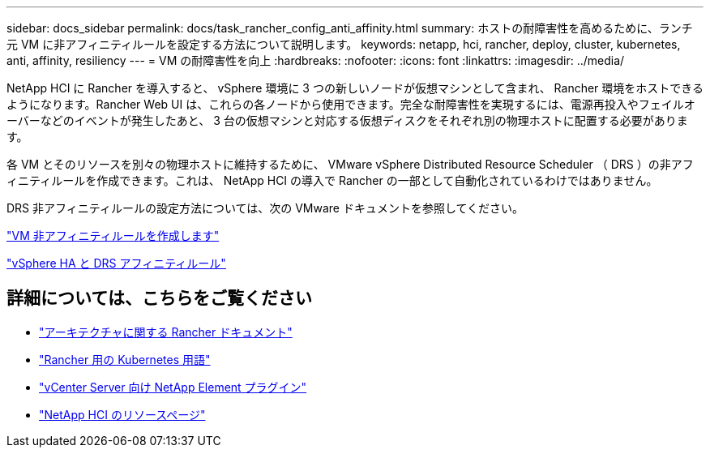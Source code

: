 ---
sidebar: docs_sidebar 
permalink: docs/task_rancher_config_anti_affinity.html 
summary: ホストの耐障害性を高めるために、ランチ元 VM に非アフィニティルールを設定する方法について説明します。 
keywords: netapp, hci, rancher, deploy, cluster, kubernetes, anti, affinity, resiliency 
---
= VM の耐障害性を向上
:hardbreaks:
:nofooter: 
:icons: font
:linkattrs: 
:imagesdir: ../media/


[role="lead"]
NetApp HCI に Rancher を導入すると、 vSphere 環境に 3 つの新しいノードが仮想マシンとして含まれ、 Rancher 環境をホストできるようになります。Rancher Web UI は、これらの各ノードから使用できます。完全な耐障害性を実現するには、電源再投入やフェイルオーバーなどのイベントが発生したあと、 3 台の仮想マシンと対応する仮想ディスクをそれぞれ別の物理ホストに配置する必要があります。

各 VM とそのリソースを別々の物理ホストに維持するために、 VMware vSphere Distributed Resource Scheduler （ DRS ）の非アフィニティルールを作成できます。これは、 NetApp HCI の導入で Rancher の一部として自動化されているわけではありません。

DRS 非アフィニティルールの設定方法については、次の VMware ドキュメントを参照してください。

https://docs.vmware.com/en/VMware-vSphere/7.0/com.vmware.vsphere.resmgmt.doc/GUID-FBE46165-065C-48C2-B775-7ADA87FF9A20.html["VM 非アフィニティルールを作成します"]

https://docs.vmware.com/en/VMware-vSphere/7.0/com.vmware.vsphere.avail.doc/GUID-E137A9F8-17E4-4DE7-B986-94A0999CF327.html["vSphere HA と DRS アフィニティルール"]

[discrete]
== 詳細については、こちらをご覧ください

* https://rancher.com/docs/rancher/v2.x/en/overview/architecture/["アーキテクチャに関する Rancher ドキュメント"^]
* https://rancher.com/docs/rancher/v2.x/en/overview/concepts/["Rancher 用の Kubernetes 用語"]
* https://docs.netapp.com/us-en/vcp/index.html["vCenter Server 向け NetApp Element プラグイン"^]
* https://www.netapp.com/us/documentation/hci.aspx["NetApp HCI のリソースページ"^]

